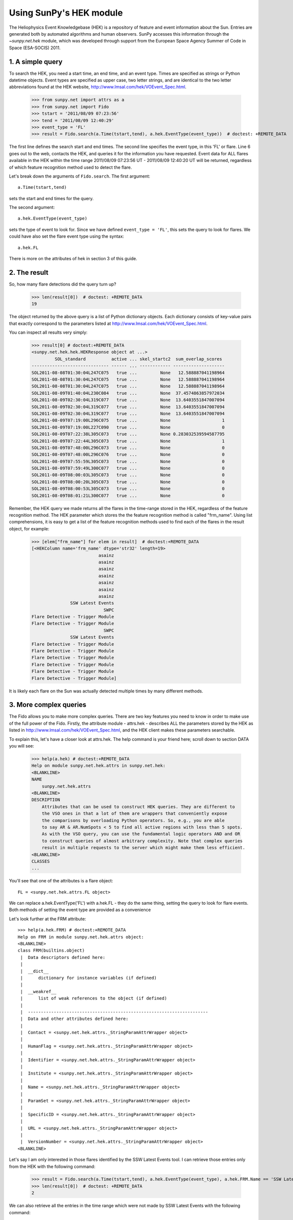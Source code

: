 ************************
Using SunPy's HEK module
************************

The Heliophysics Event Knowledgebase (HEK) is a repository of feature
and event information about the Sun.
Entries are generated both by automated algorithms and human observers.
SunPy accesses this information through the `~sunpy.net.hek` module, which was developed through support from the European Space Agency Summer of Code in Space (ESA-SOCIS) 2011.

1. A simple query
*****************

To search the HEK, you need a start time, an end time, and an event type.
Times are specified as strings or Python datetime objects.
Event types are specified as upper case, two letter strings, and are identical to the two letter abbreviations found at the HEK website, http://www.lmsal.com/hek/VOEvent_Spec.html.

    >>> from sunpy.net import attrs as a
    >>> from sunpy.net import Fido
    >>> tstart = '2011/08/09 07:23:56'
    >>> tend = '2011/08/09 12:40:29'
    >>> event_type = 'FL'
    >>> result = Fido.search(a.Time(tstart,tend), a.hek.EventType(event_type))  # doctest: +REMOTE_DATA

The first line defines the search start and end times.
The second line specifies the event type, in this 'FL' or flare.
Line 6 goes out to the web, contacts the HEK, and queries it for the information you have requested.
Event data for ALL flares available in the HEK within the time range 2011/08/09 07:23:56 UT - 2011/08/09 12:40:20 UT will be returned, regardless of which feature recognition method used to detect the flare.

Let's break down the arguments of ``Fido.search``.
The first argument::

    a.Time(tstart,tend)

sets the start and end times for the query.

The second argument::

    a.hek.EventType(event_type)

sets the type of event to look for.
Since we have defined ``event_type = 'FL'``, this sets the query to look for flares.
We could have also set the flare event type using the syntax::

    a.hek.FL

There is more on the attributes of hek in section 3 of this guide.

2. The result
*************

So, how many flare detections did the query turn up?

    >>> len(result[0])  # doctest: +REMOTE_DATA
    19

The object returned by the above query is a list of Python dictionary objects.
Each dictionary consists of key-value pairs that exactly correspond to the parameters listed at http://www.lmsal.com/hek/VOEvent_Spec.html.

You can inspect all results very simply:

    >>> result[0] # doctest:+REMOTE_DATA
    <sunpy.net.hek.hek.HEKResponse object at ...>
             SOL_standard          active ... skel_startc2  sum_overlap_scores
    ------------------------------ ------ ... ------------ --------------------
    SOL2011-08-08T01:30:04L247C075   true ...         None   12.588887041198964
    SOL2011-08-08T01:30:04L247C075   true ...         None   12.588887041198964
    SOL2011-08-08T01:30:04L247C075   true ...         None   12.588887041198964
    SOL2011-08-09T01:40:04L230C084   true ...         None  37.4574863857972034
    SOL2011-08-09T02:30:04L319C077   true ...         None  13.6403551847007094
    SOL2011-08-09T02:30:04L319C077   true ...         None  13.6403551847007094
    SOL2011-08-09T02:30:04L319C077   true ...         None  13.6403551847007094
    SOL2011-08-09T07:19:00L296C075   true ...         None                    1
    SOL2011-08-09T07:19:00L227C090   true ...         None                    0
    SOL2011-08-09T07:22:38L305C073   true ...         None 0.283032539594587795
    SOL2011-08-09T07:22:44L305C073   true ...         None                    1
    SOL2011-08-09T07:48:00L296C073   true ...         None                    0
    SOL2011-08-09T07:48:00L296C076   true ...         None                    0
    SOL2011-08-09T07:55:59L305C073   true ...         None                    0
    SOL2011-08-09T07:59:49L300C077   true ...         None                    0
    SOL2011-08-09T08:00:03L305C073   true ...         None                    0
    SOL2011-08-09T08:00:20L305C073   true ...         None                    0
    SOL2011-08-09T08:00:53L305C073   true ...         None                    0
    SOL2011-08-09T08:01:21L300C077   true ...         None                    0

Remember, the HEK query we made returns all the flares in the time-range stored in the HEK, regardless of the feature recognition method.
The HEK parameter which stores the the feature recognition method is called "frm_name".
Using list comprehensions, it is easy to get a list of the feature recognition methods used to find each of the flares in the result object, for example:

    >>> [elem["frm_name"] for elem in result]  # doctest:+REMOTE_DATA
    [<HEKColumn name='frm_name' dtype='str32' length=19>
                              asainz
                              asainz
                              asainz
                              asainz
                              asainz
                              asainz
                              asainz
                   SSW Latest Events
                                SWPC
    Flare Detective - Trigger Module
    Flare Detective - Trigger Module
                                SWPC
                   SSW Latest Events
    Flare Detective - Trigger Module
    Flare Detective - Trigger Module
    Flare Detective - Trigger Module
    Flare Detective - Trigger Module
    Flare Detective - Trigger Module
    Flare Detective - Trigger Module]

It is likely each flare on the Sun was actually detected multiple times by many different methods.

3. More complex queries
***********************

The Fido allows you to make more complex queries.
There are two key features you need to know in order to make use of the full power of the Fido.
Firstly, the attribute module - attrs.hek - describes ALL the parameters stored by the HEK as listed in http://www.lmsal.com/hek/VOEvent_Spec.html, and the HEK client makes these parameters searchable.

To explain this, let's have a closer look at attrs.hek.
The help command is your friend here; scroll down to section DATA you will see:

    >>> help(a.hek) # doctest:+REMOTE_DATA
    Help on module sunpy.net.hek.attrs in sunpy.net.hek:
    <BLANKLINE>
    NAME
        sunpy.net.hek.attrs
    <BLANKLINE>
    DESCRIPTION
        Attributes that can be used to construct HEK queries. They are different to
        the VSO ones in that a lot of them are wrappers that conveniently expose
        the comparisons by overloading Python operators. So, e.g., you are able
        to say AR & AR.NumSpots < 5 to find all active regions with less than 5 spots.
        As with the VSO query, you can use the fundamental logic operators AND and OR
        to construct queries of almost arbitrary complexity. Note that complex queries
        result in multiple requests to the server which might make them less efficient.
    <BLANKLINE>
    CLASSES
    ...

You'll see that one of the attributes is a flare object::

    FL = <sunpy.net.hek.attrs.FL object>

We can replace a.hek.EventType('FL') with a.hek.FL - they do the same thing, setting the query to look for flare events.
Both methods of setting the event type are provided as a convenience

Let's look further at the FRM attribute::

    >>> help(a.hek.FRM) # doctest:+REMOTE_DATA
    Help on FRM in module sunpy.net.hek.attrs object:
    <BLANKLINE>
    class FRM(builtins.object)
     |  Data descriptors defined here:
     |
     |  __dict__
     |      dictionary for instance variables (if defined)
     |
     |  __weakref__
     |      list of weak references to the object (if defined)
     |
     |  ----------------------------------------------------------------------
     |  Data and other attributes defined here:
     |
     |  Contact = <sunpy.net.hek.attrs._StringParamAttrWrapper object>
     |
     |  HumanFlag = <sunpy.net.hek.attrs._StringParamAttrWrapper object>
     |
     |  Identifier = <sunpy.net.hek.attrs._StringParamAttrWrapper object>
     |
     |  Institute = <sunpy.net.hek.attrs._StringParamAttrWrapper object>
     |
     |  Name = <sunpy.net.hek.attrs._StringParamAttrWrapper object>
     |
     |  ParamSet = <sunpy.net.hek.attrs._StringParamAttrWrapper object>
     |
     |  SpecificID = <sunpy.net.hek.attrs._StringParamAttrWrapper object>
     |
     |  URL = <sunpy.net.hek.attrs._StringParamAttrWrapper object>
     |
     |  VersionNumber = <sunpy.net.hek.attrs._StringParamAttrWrapper object>
    <BLANKLINE>

Let's say I am only interested in those flares identified by the SSW Latest Events tool.
I can retrieve those entries only from the HEK with the following command:

    >>> result = Fido.search(a.Time(tstart,tend), a.hek.EventType(event_type), a.hek.FRM.Name == 'SSW Latest Events')  # doctest: +REMOTE_DATA
    >>> len(result[0])  # doctest: +REMOTE_DATA
    2

We can also retrieve all the entries in the time range which were not made by SSW Latest Events with the following command:

    >>> result = Fido.search(a.Time(tstart,tend), a.hek.EventType(event_type), a.hek.FRM.Name != 'SSW Latest Events')  # doctest: +REMOTE_DATA
    >>> len(result[0])  # doctest: +REMOTE_DATA
    19

We are using Python's comparison operators to filter the returns from Fido.
Other comparisons are possible.
For example, let's say I want all the flares that have a peak flux of over 4000.0:

    >>> result = Fido.search(a.Time(tstart,tend), a.hek.EventType(event_type), a.hek.FL.PeakFlux > 4000.0)  # doctest: +REMOTE_DATA
    >>> len(result[0])  # doctest: +REMOTE_DATA
    1

Multiple comparisons can be included.
For example, let's say I want all the flares with a peak flux above 1000 AND west of 800 arcseconds from disk center of the Sun:

    >>> result = Fido.search(a.Time(tstart,tend), a.hek.EventType(event_type), a.hek.Event.Coord1 > 800, a.hek.FL.PeakFlux > 1000.0)  # doctest: +REMOTE_DATA

Multiple comparison operators can be used to filter the results back from the HEK.

The second important feature about the HEK client is that the comparisons we've made above can be combined using Python's logical operators.
This makes complex queries easy to create.
However, some caution is advisable.
Let's say I want all the flares west of 50 arcseconds OR have a peak flux over 1000.0:

    >>> result = Fido.search(a.Time(tstart,tend), a.hek.EventType(event_type), (a.hek.Event.Coord1 > 50) or (a.hek.FL.PeakFlux > 1000.0))  # doctest: +REMOTE_DATA

and as a check:

    >>> [elem["fl_peakflux"] for elem in result] # doctest: +REMOTE_DATA
    [<HEKColumn name='fl_peakflux' dtype='object' length=17>
       None
       None
       None
       None
       None
       None
       None
    2326.86
    1698.83
       None
       None
    2360.49
    3242.64
    1375.93
    6275.98
    923.984
    1019.83]

    >>> [elem["event_coord1"] for elem in result] # doctest: +REMOTE_DATA
    [<HEKColumn name='event_coord1' dtype='float64' length=17>
     51.0
     51.0
     51.0
    924.0
    924.0
    924.0
     69.0
    883.2
    883.2
     69.0
     69.0
    883.2
    883.2
    883.2
    883.2
    883.2
    883.2]

Note that some of the fluxes are returned as "None".
This is because some feature recognition methods for flares do not report the peak flux.
However, because the location of ``event_coord1`` is greater than 50, the entry from the HEK for that flare detection is returned.

Let's say we want all the flares west of 50 arcseconds AND have a peak flux over 1000.0:

    >>> result = Fido.search(a.Time(tstart,tend), a.hek.EventType(event_type), (a.hek.Event.Coord1 > 50) and (a.hek.FL.PeakFlux > 1000.0))  # doctest: +REMOTE_DATA

    >>> [elem["fl_peakflux"] for elem in result] # doctest: +REMOTE_DATA
    [<HEKColumn name='fl_peakflux' dtype='float64' length=7>
    2326.86
    1698.83
    2360.49
    3242.64
    1375.93
    6275.98
    1019.83]
    >>> [elem["event_coord1"] for elem in result] # doctest: +REMOTE_DATA
    [<HEKColumn name='event_coord1' dtype='float64' length=7>
    883.2
    883.2
    883.2
    883.2
    883.2
    883.2
    883.2]

In this case none of the peak fluxes are returned with the value `None`.
Since we are using an ```and`` logical operator we need a result from the ``(a.hek.FL.PeakFlux > 1000.0)`` filter.
Flares that have `None` for a peak flux cannot provide this, and so are excluded.
The `None` type in this context effectively means "Don't know"; in such cases the client returns only those results from the HEK that definitely satisfy the criteria passed to it.

4. Getting data for your event
******************************

The 'hek2vso' module allows you to take an HEK event and acquire VSO records specific to that event and was developed with support from the 2013 Google Summer of Code.

    >>> from sunpy.net import hek2vso
    >>> h2v = hek2vso.H2VClient()  # doctest: +REMOTE_DATA

There are several ways to use this capability.
For example, you can pass in a list of HEK results and get out the corresponding VSO records.
Here are the VSO records returned via the tenth result from the HEK query in Section 2 above:

    >>> result = Fido.search(a.Time(tstart,tend), a.hek.EventType(event_type))  # doctest: +REMOTE_DATA
    >>> vso_records = h2v.translate_and_query(result[0][10])  # doctest: +REMOTE_DATA
    >>> len(vso_records[0])  # doctest: +REMOTE_DATA
    31

Result 10 is an HEK entry generated by the "Flare Detective" automated flare detection algorithm running on the AIA 193 angstrom waveband.
The VSO records are for full disk AIA 193 images between the start and end times of this event.
The 'translate_and_query' function uses exactly that information supplied by the HEK in order to find the relevant data for that event.
Note that the VSO does not generate records for all solar data, so it is possible that an HEK entry corresponds to data that is not accessible via the VSO.

You can also go one step further back, passing in a list of HEK attribute objects to define your search, the results of which are then used to generate their corresponding VSO records:

   >>> q = h2v.full_query((a.Time('2011/08/09 07:23:56', '2011/08/09 12:40:29'), a.hek.EventType('FL')))  # doctest: +SKIP

The full capabilities of the HEK query module can be used in this function (see above).

Finally, for greater flexibility, it is possible to pass in a list of HEK results and create the corresponding VSO query attributes.

    >>> vso_query = hek2vso.translate_results_to_query(result[0][10])  # doctest: +REMOTE_DATA
    >>> vso_query[0]  # doctest: +REMOTE_DATA
    [<sunpy.net.attrs.Time(2011-08-09 07:22:44.000, 2011-08-09 07:28:56.000)>, <sunpy.net.attrs.Source(SDO: The Solar Dynamics Observatory.) object at ...>, <sunpy.net.attrs.Instrument(AIA: Atmospheric Imaging Assembly) object at ...>, <sunpy.net.attrs.Wavelength(193.0, 193.0, 'Angstrom')>]

This function allows users finer-grained control of VSO queries generated from HEK results.
